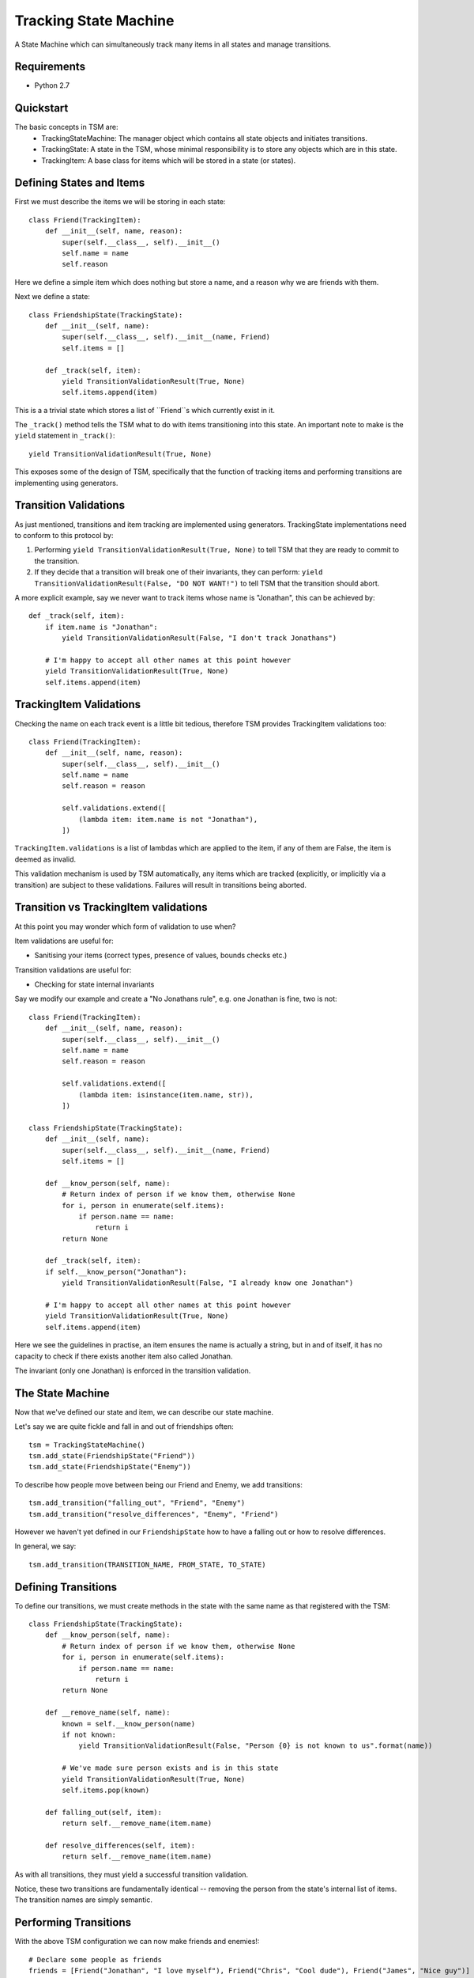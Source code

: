 ===========
Tracking State Machine
===========

A State Machine which can simultaneously track many items in all states and manage transitions.

Requirements
-------------

* Python 2.7

Quickstart
----------

The basic concepts in TSM are:
 * TrackingStateMachine: The manager object which contains all state objects and initiates transitions.
 * TrackingState: A state in the TSM, whose minimal responsibility is to store any objects which are in this state.
 * TrackingItem: A base class for items which will be stored in a state (or states).

Defining States and Items
-------------------------

First we must describe the items we will be storing in each state::

    class Friend(TrackingItem):
        def __init__(self, name, reason):
            super(self.__class__, self).__init__()
            self.name = name
            self.reason


Here we define a simple item which does nothing but store a name, and a reason why we are friends with them.

Next we define a state::

    class FriendshipState(TrackingState):
        def __init__(self, name):
            super(self.__class__, self).__init__(name, Friend)
            self.items = []

        def _track(self, item):
            yield TransitionValidationResult(True, None)
            self.items.append(item)

This is a a trivial state which stores a list of ``Friend``s which currently exist in it.

The ``_track()`` method tells the TSM what to do with items transitioning into this state.
An important note to make is the ``yield`` statement in ``_track()``::

        yield TransitionValidationResult(True, None)

This exposes some of the design of TSM, specifically that the function of tracking items and performing transitions
are implementing using generators.

Transition Validations
----------------------

As just mentioned, transitions and item tracking are implemented using generators.
TrackingState implementations need to conform to this protocol by:

1. Performing ``yield TransitionValidationResult(True, None)`` to tell TSM that they are ready to commit to the
   transition.

2. If they decide that a transition will break one of their invariants, they can perform:
   ``yield TransitionValidationResult(False, "DO NOT WANT!")``
   to tell TSM that the transition should abort.

A more explicit example, say we never want to track items whose name is "Jonathan", this can be achieved by::

    def _track(self, item):
        if item.name is "Jonathan":
            yield TransitionValidationResult(False, "I don't track Jonathans")

        # I'm happy to accept all other names at this point however
        yield TransitionValidationResult(True, None)
        self.items.append(item)

TrackingItem Validations
------------------------

Checking the name on each track event is a little bit tedious, therefore TSM provides TrackingItem validations too::

    class Friend(TrackingItem):
        def __init__(self, name, reason):
            super(self.__class__, self).__init__()
            self.name = name
            self.reason = reason

            self.validations.extend([
                (lambda item: item.name is not "Jonathan"),
            ])

``TrackingItem.validations`` is a list of lambdas which are applied to the item, if any of them are False, the item is
deemed as invalid.

This validation mechanism is used by TSM automatically, any items which are tracked (explicitly, or implicitly via
a transition) are subject to these validations. Failures will result in transitions being aborted.

Transition vs TrackingItem validations
--------------------------------------

At this point you may wonder which form of validation to use when?

Item validations are useful for:

* Sanitising your items (correct types, presence of values, bounds checks etc.)

Transition validations are useful for:

* Checking for state internal invariants

Say we modify our example and create a "No Jonathans rule", e.g. one Jonathan is fine, two is not::

    class Friend(TrackingItem):
        def __init__(self, name, reason):
            super(self.__class__, self).__init__()
            self.name = name
            self.reason = reason

            self.validations.extend([
                (lambda item: isinstance(item.name, str)),
            ])

    class FriendshipState(TrackingState):
        def __init__(self, name):
            super(self.__class__, self).__init__(name, Friend)
            self.items = []

        def __know_person(self, name):
            # Return index of person if we know them, otherwise None
            for i, person in enumerate(self.items):
                if person.name == name:
                    return i
            return None

        def _track(self, item):
        if self.__know_person("Jonathan"):
            yield TransitionValidationResult(False, "I already know one Jonathan")

        # I'm happy to accept all other names at this point however
        yield TransitionValidationResult(True, None)
        self.items.append(item)

Here we see the guidelines in practise, an item ensures the name is actually a string, but in and of itself,
it has no capacity to check if there exists another item also called Jonathan.

The invariant (only one Jonathan) is enforced in the transition validation.

The State Machine
-----------------

Now that we've defined our state and item, we can describe our state machine.

Let's say we are quite fickle and fall in and out of friendships often::

    tsm = TrackingStateMachine()
    tsm.add_state(FriendshipState("Friend"))
    tsm.add_state(FriendshipState("Enemy"))

To describe how people move between being our Friend and Enemy, we add transitions::

    tsm.add_transition("falling_out", "Friend", "Enemy")
    tsm.add_transition("resolve_differences", "Enemy", "Friend")

However we haven't yet defined in our ``FriendshipState`` how to have a falling out or how to resolve differences.

In general, we say::

    tsm.add_transition(TRANSITION_NAME, FROM_STATE, TO_STATE)

Defining Transitions
--------------------

To define our transitions, we must create methods in the state with the same name as that registered with the TSM::

    class FriendshipState(TrackingState):
        def __know_person(self, name):
            # Return index of person if we know them, otherwise None
            for i, person in enumerate(self.items):
                if person.name == name:
                    return i
            return None

        def __remove_name(self, name):
            known = self.__know_person(name)
            if not known:
                yield TransitionValidationResult(False, "Person {0} is not known to us".format(name))

            # We've made sure person exists and is in this state
            yield TransitionValidationResult(True, None)
            self.items.pop(known)

        def falling_out(self, item):
            return self.__remove_name(item.name)

        def resolve_differences(self, item):
            return self.__remove_name(item.name)

As with all transitions, they must yield a successful transition validation.

Notice, these two transitions are fundamentally identical -- removing the person from the state's internal list of
items. The transition names are simply semantic.

Performing Transitions
----------------------

With the above TSM configuration we can now make friends and enemies!::

    # Declare some people as friends
    friends = [Friend("Jonathan", "I love myself"), Friend("Chris", "Cool dude"), Friend("James", "Nice guy")]

    # We 'track' each friend in the relevant state
    for friend in friends:
        tsm.state("Friends").track(friend)

    # Jonathan annoyed us, he's now an enemy
    tsm.transition("falling_out", Friend("Jonathan", None), Friend("Jonathan", "I hate myself"))

So the way we perform transitions is of the form::

    transition(TRANSITION_NAME, FROM_STATE_ITEM, TO_STATE_ITEM)

When we un-friended Jonathan above, we had to re-create a ``Friend`` object to specify him to each state,
the first time we didn't bother giving a reason because we knew that ``FriendshipState`` isn't interested in the
reason for removing a person.

Dictionary Based Items
----------------------

Performing some transitions immediately exposes some annoyances:

* ``Friend`` items are exposed outside of the TSM.
* We must create ``Friend`` items and know which parameters are useful in which context. e.g. When can I set the
  Friendship reason to ``None``?

To address these two issues, TSM allows dictionary items to be used when performing transitions::

    # Previously, to un-friend Jonathan
    tsm.transition("falling_out", Friend("Jonathan", None), Friend("Jonathan", "I hate myself"))

    # Now with dictionary items
    tsm.transition("falling_out", {"name": "Jonathan"}, {"name": "Jonathan", "reason": "I hate myself"})

However to enable this, we need to change how we init our ``TrackingItem``, in this case ``Friend``::

    class Friend(TrackingItem):
        def __init__(self, properties):
            super(self.__class__, self).__init__()
            self.name = properties.get("name")
            self.reason = properties.get("reason")

            self.validations.extend([
                (lambda item: item.name is not None),
            ])

Notice we don't validate the ``reason``, this is because ``reason``s presence is optional. We actually only care if a
reason is supplied at one point -- when tracking a new ``Friend``, i.e.::

    class FriendshipState(TrackingState):
        def _track(self, item):
        if not item.reason:
            yield TransitionValidationResult(False, "You must supply a reason")

        if "Jonathan" in self.items:
            yield TransitionValidationResult(False, "I already have one Jonathan")

        # I'm happy to accept all other names at this point however
        yield TransitionValidationResult(True, None)
        self.items.append(item)

Transition Parameters
---------------------

Dictionary based items didn't solve one problem:

* We still need to mention **Jonathan** twice in our transition.

If we accidentally mis-typed the name the second time, we could risk never getting our Friend back!

TSM provides a mechanism for the *-from-* state to communicate paramaters to the *-to-* state via
``TransitionParamater`` objects, which can be inserted into dictionary items as follows:

    tsm.transition("falling_out",
                   {"name": "Jonathan"},
                   {"name": TransitionParameter("name"), "reason": "I hate myself"})

What we want to achieve here is to have the *-from-* state fill in the name for us. This requires one small tweak in
how our state transitions::

    class FriendshipState(TrackingState):
        def __remove_name(self, name):
            known = self.__know_person(name)
            if not known:
                yield TransitionValidationResult(False, "Person {0} is not known to us".format(name))

            # We've made sure person exists and is in this state
            success = TransitionValidationResult(True, None)
            success.add_parameter("name", name)
            yield success

            self.items.pop(known)

        def falling_out(self, item):
            return self.__remove_name(item.name)

        def resolve_differences(self, item):
            return self.__remove_name(item.name)

A state communicates which, after transition validation succeeds, a list of parameters which may be useful to the
next state.

It is also possible to provide a default value in the case where the *-from-* state fails to provide us with a
paramater::

    {"name": TransitionParameter("name"), "foo": TransitionParamater("foo", value="Default Foo")}

